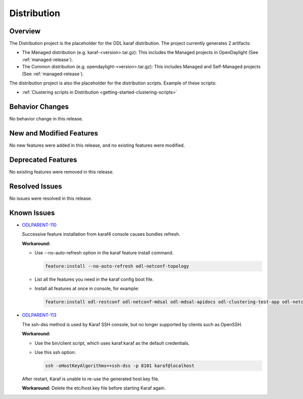 ============
Distribution
============

Overview
========

The Distribution project is the placeholder for the ODL karaf
distribution. The project currently generates 2 artifacts:

* The Managed distribution (e.g. karaf-<version>.tar.gz): This includes
  the Managed projects in OpenDaylight (See :ref:`managed-release`).

* The Common distribution (e.g. opendaylight-<version>.tar.gz): This
  includes Managed and Self-Managed projects (See :ref:`managed-release`).

The distribution project is also the placeholder for the distribution
scripts. Example of these scripts:

* :ref:`Clustering scripts in Distribution <getting-started-clustering-scripts>`

Behavior Changes
================

No behavior change in this release.

New and Modified Features
=========================

No new features were added in this release, and no existing features were
modified.

Deprecated Features
===================

No existing features were removed in this release.

Resolved Issues
===============

No issues were resolved in this release.

Known Issues
============

* `ODLPARENT-110 <https://jira.opendaylight.org/browse/ODLPARENT-110>`_

  Successive feature installation from karaf4 console causes bundles refresh.

  **Workaround:**

  * Use --no-auto-refresh option in the karaf feature install command.

    .. code:: bash

       feature:install --no-auto-refresh odl-netconf-topology

  * List all the features you need in the karaf config boot file.

  * Install all features at once in console, for example:

    .. code:: bash

       feature:install odl-restconf odl-netconf-mdsal odl-mdsal-apidocs odl-clustering-test-app odl-netconf-topology

* `ODLPARENT-113 <https://jira.opendaylight.org/browse/ODLPARENT-113>`_

  The ssh-dss method is used by Karaf SSH console, but no longer supported by
  clients such as OpenSSH.

  **Workaround:**

  * Use the bin/client script, which uses karaf:karaf as the default
    credentials.

  * Use this ssh option:

    .. code:: bash

       ssh -oHostKeyAlgorithms=+ssh-dss -p 8101 karaf@localhost

  After restart, Karaf is unable to re-use the generated host.key file.

  **Workaround:** Delete the etc/host.key file before starting Karaf again.

